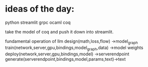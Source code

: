 * ideas of the day:

python streamlit
grpc
ocaml
coq

take the model of coq and push it down into streamlit.

fundamental operation of llm
design(math,loss,flow) ->model_graph
train(network,server,gpu,bindings,model_graph,data) ->model weights
deploy(network,server,gpu,bindings,model) ->serverendpoint
generate(serverendpoint,bindings,model,params,text)->text



